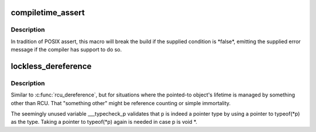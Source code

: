 .. -*- coding: utf-8; mode: rst -*-
.. src-file: include/linux/compiler.h

.. _`compiletime_assert`:

compiletime_assert
==================

.. c:function::  compiletime_assert( condition,  msg)

    break build and emit msg if condition is false

    :param  condition:
        a compile-time constant condition to check

    :param  msg:
        a message to emit if condition is false

.. _`compiletime_assert.description`:

Description
-----------

In tradition of POSIX assert, this macro will break the build if the
supplied condition is \*false\*, emitting the supplied error message if the
compiler has support to do so.

.. _`lockless_dereference`:

lockless_dereference
====================

.. c:function::  lockless_dereference( p)

    safely load a pointer for later dereference

    :param  p:
        The pointer to load

.. _`lockless_dereference.description`:

Description
-----------

Similar to \ :c:func:`rcu_dereference`\ , but for situations where the pointed-to
object's lifetime is managed by something other than RCU.  That
"something other" might be reference counting or simple immortality.

The seemingly unused variable \___typecheck_p validates that \ ``p``\  is
indeed a pointer type by using a pointer to typeof(\*p) as the type.
Taking a pointer to typeof(\*p) again is needed in case p is void \*.

.. This file was automatic generated / don't edit.


